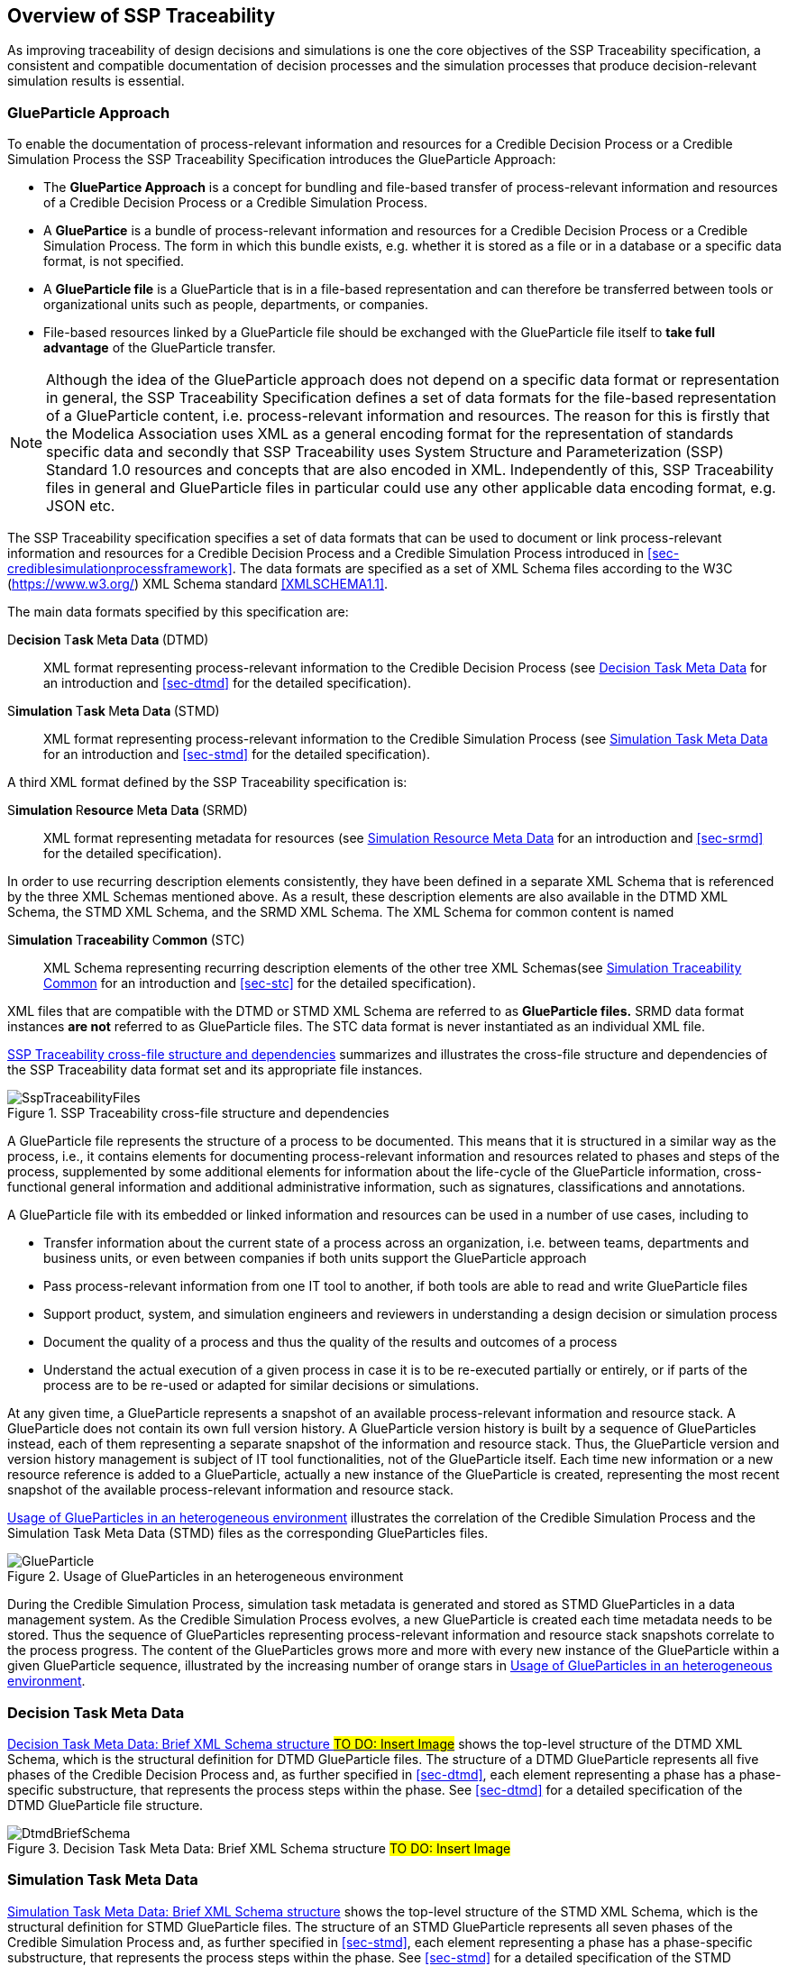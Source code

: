 [#sec-overviewofssptraceability]
== Overview of SSP Traceability

As improving traceability of design decisions and simulations is one the core objectives of the SSP Traceability specification, a consistent and compatible documentation of decision processes and the simulation processes that produce decision-relevant simulation results is essential.

[#sec-glueparticle]
=== GlueParticle Approach

To enable the documentation of process-relevant information and resources for a Credible Decision Process or a Credible Simulation Process the SSP Traceability Specification introduces the GlueParticle Approach:

* The **GluePartice Approach** is a concept for bundling and file-based transfer of process-relevant information and resources of a Credible Decision Process or a Credible Simulation Process.

* A **GluePartice** is a bundle of process-relevant information and resources for a Credible Decision Process or a Credible Simulation Process.
The form in which this bundle exists, e.g. whether it is stored as a file or in a database or a specific data format, is not specified.

* A **GlueParticle file** is a GlueParticle that is in a file-based representation and can therefore be transferred between tools or organizational units such as people, departments, or companies.

* File-based resources linked by a GlueParticle file should be exchanged with the GlueParticle file itself to **take full advantage** of the GlueParticle transfer.

NOTE: Although the idea of the GlueParticle approach does not depend on a specific data format or representation in general, the SSP Traceability Specification defines a set of data formats for the file-based representation of a GlueParticle content, i.e. process-relevant information and resources.
The reason for this is firstly that the Modelica Association uses XML as a general encoding format for the representation of standards specific data and secondly that SSP Traceability uses System Structure and Parameterization (SSP) Standard 1.0 resources and concepts that are also encoded in XML.
Independently of this, SSP Traceability files in general and GlueParticle files in particular could use any other applicable data encoding format, e.g. JSON etc.

The SSP Traceability specification specifies a set of data formats that can be used to document or link process-relevant information and resources for a Credible Decision Process and a Credible Simulation Process introduced in <<sec-crediblesimulationprocessframework>>.
The data formats are specified as a set of XML Schema files according to the W3C (https://www.w3.org/) XML Schema standard <<XMLSCHEMA1.1>>.

The main data formats specified by this specification are:

D**ecision **T**ask **M**eta **D**ata **(DTMD):: XML format representing process-relevant information to the Credible Decision Process (see <<sec-dtmdintroduction>> for an introduction and <<sec-dtmd>> for the detailed specification).

S**imulation **T**ask **M**eta **D**ata **(STMD):: XML format representing process-relevant information to the Credible Simulation Process (see <<sec-stmdintroduction>> for an introduction and <<sec-stmd>> for the detailed specification).

A third XML format defined by the SSP Traceability specification is:

S**imulation **R**esource **M**eta **D**ata **(SRMD):: XML format representing metadata for resources (see <<sec-srmdintroduction>> for an introduction and <<sec-srmd>> for the detailed specification).

In order to use recurring description elements consistently, they have been defined in a separate XML Schema that is referenced by the three XML Schemas mentioned above.
As a result, these description elements are also available in the DTMD XML Schema, the STMD XML Schema, and the SRMD XML Schema. The XML Schema for common content is named

S**imulation **T**raceability **C**ommon **(STC):: XML Schema representing recurring description elements of the other tree XML Schemas(see <<sec-stcintroduction>> for an introduction and <<sec-stc>> for the detailed specification).


XML files that are compatible with the DTMD or STMD XML Schema are referred to as **GlueParticle files.**
SRMD data format instances **are not** referred to as GlueParticle files.
The STC data format is never instantiated as an individual XML file. 

<<im-ssptraceabilityfiles>> summarizes and illustrates the cross-file structure and dependencies of the SSP Traceability data format set and its appropriate file instances.

[#im-ssptraceabilityfiles]
.SSP Traceability cross-file structure and dependencies
image::SspTraceabilityFiles.png[]

A GlueParticle file represents the structure of a process to be documented.
This means that it is structured in a similar way as the process, i.e., it contains elements for documenting process-relevant information and resources related to phases and steps of the process, supplemented by some additional elements for information about the life-cycle of the GlueParticle information, cross-functional general information and additional administrative information, such as signatures, classifications and annotations. 

A GlueParticle file with its embedded or linked information and resources can be used in a number of use cases, including to

* Transfer information about the current state of a process across an organization, i.e. between teams, departments and business units, or even between companies if both units support the GlueParticle approach

* Pass process-relevant information from one IT tool to another, if both tools are able to read and write GlueParticle files

* Support product, system, and simulation engineers and reviewers in understanding a design decision or simulation process

* Document the quality of a process and thus the quality of the results and outcomes of a process

* Understand the actual execution of a given process in case it is to be re-executed partially or entirely, or if parts of the process are to be re-used or adapted for similar decisions or simulations.

At any given time, a GlueParticle represents a snapshot of an available process-relevant information and resource stack.
A GlueParticle does not contain its own full version history.
A GlueParticle version history is built by a sequence of GlueParticles instead, each of them representing a separate snapshot of the information and resource stack.
Thus, the GlueParticle version and version history management is subject of IT tool functionalities, not of the GlueParticle itself.
Each time new information or a new resource reference is added to a GlueParticle, actually a new instance of the GlueParticle is created, representing the most recent snapshot of the available process-relevant information and resource stack.

<<im-glueparticle>> illustrates the correlation of the Credible Simulation Process and the Simulation Task Meta Data (STMD) files as the corresponding GlueParticles files.

[#im-glueparticle]
.Usage of GlueParticles in an heterogeneous environment
image::GlueParticle.png[]

During the Credible Simulation Process, simulation task metadata is generated and stored as STMD GlueParticles in a data management system.
As the Credible Simulation Process evolves, a new GlueParticle is created each time metadata needs to be stored.
Thus the sequence of GlueParticles representing process-relevant information and resource stack snapshots correlate to the process progress.
The content of the GlueParticles grows more and more with every new instance of the GlueParticle within a given GlueParticle sequence, illustrated by the increasing number of orange stars in <<im-glueparticle>>.

[#sec-dtmdintroduction]
=== Decision Task Meta Data

<<im-dtmdbriefschema>> shows the top-level structure of the DTMD XML Schema, which is the structural definition for DTMD GlueParticle files.
The structure of a DTMD GlueParticle represents all five phases of the Credible Decision Process and, as further specified in <<sec-dtmd>>, each element representing a phase has a phase-specific substructure, that represents the process steps within the phase. See <<sec-dtmd>> for a detailed specification of the DTMD GlueParticle file structure.

[#im-dtmdbriefschema.png]
.Decision Task Meta Data: Brief XML Schema structure #TO DO: Insert Image#
image::DtmdBriefSchema.png[]

[#sec-stmdintroduction]
=== Simulation Task Meta Data

<<im-stmdbriefschema>> shows the top-level structure of the STMD XML Schema, which is the structural definition for STMD GlueParticle files.
The structure of an STMD GlueParticle represents all seven phases of the Credible Simulation Process and, as further specified in <<sec-stmd>>, each element representing a phase has a phase-specific substructure, that represents the process steps within the phase.
See <<sec-stmd>> for a detailed specification of the STMD GlueParticle file structure.

[#im-stmdbriefschema]
.Simulation Task Meta Data: Brief XML Schema structure
image::StmdBriefSchema.png[]

[#sec-srmdintroduction]
=== Simulation Resource Meta Data

<<im-srmdbriefschema>> shows the top-level structure of the SRMD XML Schema, which is the structural definition for Simulation Resouce Meta Data files.
SRMD files are used to define essential metadata for resources that can help users quickly understand the content and intent of a simulation resource through human-readable attributes without having to examine the resource in detail.
For example, this support can reduce the effort required to analyze a set of resources received with a simulation request and simplify the selection of appropriate resources from a resource library.

[#im-srmdbriefschema.png]
.Simulation Resource Meta Data: Brief XML Schema structure
image::SrmdBriefSchema.png[]

However, the existence of Simulation Resource Meta Data files is not tied to the actual referencing of corresponding resources by DTMD files or STMD files.
Simulation Resource Meta Data files can also exist for resources regardless of whether the corresponding resource is actually referenced or not.
See <<sec-srmd>> for a detailed specification of the Simulation Resource Meta Data file structure.

An important type of simulation resource is a simulation model.
There are a number of standards, each defining model metadata for simulation models in a specific way.
A common set of core simulation model metadata has been defined under the name "MIC Core", which is based on the concept of the "Model Identity Card" (<<MICCORE2023>>).

[#sec-stcintroduction]
=== Simulation Traceability Common

The STC XML Schema defines a set of elements reused by the other three XML Schema files for multi-instanced information blocks.
See <<sec-stc>> for a detailed specification of the STC elements.

[#sec-ssplayeredstandard]
=== GlueParticle Packaging

The SSP Traceability Standard is a so-called layered standard on SSP, i.e. it extends the scope and coverage of the System Structure and Parameterization Standard (SSP Standard) by additional concepts.
The boundary conditions emerging from this approach are described in <<sec-ssplayeredstandard>>.
One of the boundary conditions refer to the packaging format.

GlueParticles, by their nature, are not self-contained, but reference many resources that they tie together in their function as GlueParticles.
Packaging GlueParticles together with their referenced resources into easily exchangeable packages is therefore of fundamental importance.

The current packaging approach is based on the SSP 1.0 standard, which also serves as the basis for other aspects.
<<sec-ssptraceabilitypackaging>> details how GlueParticles can be packaged in SSP archives, either standalone or in a way that allows these archives to be treated as native SSP packages by SSP-aware processors.
Ways to package GlueParticles in other container formats such as FMUs are also specified.

=== GlueParticle Linkage

GlueParticles tie the referenced resources together in a two-fold manner:
The broad flow of dependencies from inputs via procedures to outputs, supported by rationale information is given by the explicit structure of the step elements.

This broad dependency chain can be enhanced via more fine granular links through the XLink mechanism based link sections that are present in each step and phase. XLink is an existing W3C (https://www.w3.org/) Standard, that is applied here.
See <<XLINK>> for details of he nature and application of XLinks.
